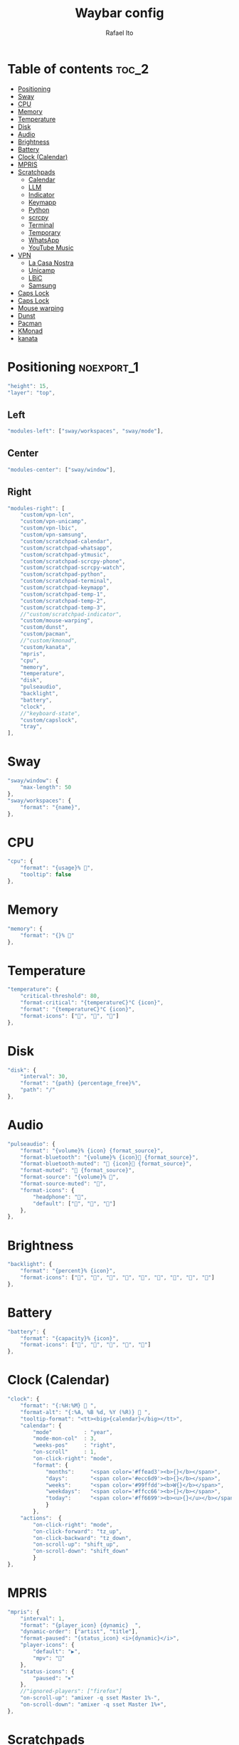 #+title: Waybar config
#+author: Rafael Ito
#+property: header-args :tangle ./config
#+description: Waybar configuration
#+startup: showeverything
#+auto_tangle: t

* Table of contents :toc_2:
- [[#positioning][Positioning]]
- [[#sway][Sway]]
- [[#cpu][CPU]]
- [[#memory][Memory]]
- [[#temperature][Temperature]]
- [[#disk][Disk]]
- [[#audio][Audio]]
- [[#brightness][Brightness]]
- [[#battery][Battery]]
- [[#clock-calendar][Clock (Calendar)]]
- [[#mpris][MPRIS]]
- [[#scratchpads][Scratchpads]]
  - [[#calendar][Calendar]]
  - [[#llm][LLM]]
  - [[#indicator][Indicator]]
  - [[#keymapp][Keymapp]]
  - [[#python][Python]]
  - [[#scrcpy][scrcpy]]
  - [[#terminal][Terminal]]
  - [[#temporary][Temporary]]
  - [[#whatsapp][WhatsApp]]
  - [[#youtube-music][YouTube Music]]
- [[#vpn][VPN]]
  - [[#la-casa-nostra][La Casa Nostra]]
  - [[#unicamp][Unicamp]]
  - [[#lbic][LBiC]]
  - [[#samsung][Samsung]]
- [[#caps-lock][Caps Lock]]
- [[#caps-lock-1][Caps Lock]]
- [[#mouse-warping][Mouse warping]]
- [[#dunst][Dunst]]
- [[#pacman][Pacman]]
- [[#kmonad][KMonad]]
- [[#kanata][kanata]]

* JSON header :noexport:
#+begin_src js
{
#+end_src
* Positioning :noexport_1:
#+begin_src js
"height": 15,
"layer": "top",
#+end_src
** Left
#+begin_src js
"modules-left": ["sway/workspaces", "sway/mode"],
#+end_src
** Center
#+begin_src js :tangle no
"modules-center": ["sway/window"],
#+end_src
** Right
#+begin_src js
"modules-right": [
    "custom/vpn-lcn",
    "custom/vpn-unicamp",
    "custom/vpn-lbic",
    "custom/vpn-samsung",
    "custom/scratchpad-calendar",
    "custom/scratchpad-whatsapp",
    "custom/scratchpad-ytmusic",
    "custom/scratchpad-scrcpy-phone",
    "custom/scratchpad-scrcpy-watch",
    "custom/scratchpad-python",
    "custom/scratchpad-terminal",
    "custom/scratchpad-keymapp",
    "custom/scratchpad-temp-1",
    "custom/scratchpad-temp-2",
    "custom/scratchpad-temp-3",
    //"custom/scratchpad-indicator",
    "custom/mouse-warping",
    "custom/dunst",
    "custom/pacman",
    //"custom/kmonad",
    "custom/kanata",
    "mpris",
    "cpu",
    "memory",
    "temperature",
    "disk",
    "pulseaudio",
    "backlight",
    "battery",
    "clock",
    //"keyboard-state",
    "custom/capslock",
    "tray",
],
#+end_src
* Sway
#+begin_src js
"sway/window": {
    "max-length": 50
},
"sway/workspaces": {
    "format": "{name}",
},
#+end_src
* CPU
#+begin_src js
"cpu": {
    "format": "{usage}% ",
    "tooltip": false
},
#+end_src
* Memory
#+begin_src js
"memory": {
    "format": "{}% "
},
#+end_src
* Temperature
#+begin_src js :tangle no
"temperature": {
    "critical-threshold": 80,
    "format-critical": "{temperatureC}°C {icon}",
    "format": "{temperatureC}°C {icon}",
    "format-icons": ["", "", ""]
},
#+end_src
* Disk
#+begin_src js
"disk": {
    "interval": 30,
    "format": "{path} {percentage_free}%",
    "path": "/"
},
#+end_src
* Audio
#+begin_src js
"pulseaudio": {
    "format": "{volume}% {icon} {format_source}",
    "format-bluetooth": "{volume}% {icon} {format_source}",
    "format-bluetooth-muted": " {icon} {format_source}",
    "format-muted": " {format_source}",
    "format-source": "{volume}% ",
    "format-source-muted": "",
    "format-icons": {
        "headphone": "",
        "default": ["", "", ""]
    },
},
#+end_src
* Brightness
#+begin_src js
"backlight": {
    "format": "{percent}% {icon}",
    "format-icons": ["", "", "", "", "", "", "", "", ""]
},
#+end_src
* Battery
#+begin_src js
"battery": {
    "format": "{capacity}% {icon}",
    "format-icons": ["", "", "", "", ""]
},
#+end_src
* Clock (Calendar)
#+begin_src js
"clock": {
    "format": "{:%H:%M}  ",
    "format-alt": "{:%A, %B %d, %Y (%R)}  ",
    "tooltip-format": "<tt><big>{calendar}</big></tt>",
    "calendar": {
        "mode"          : "year",
        "mode-mon-col"  : 3,
        "weeks-pos"     : "right",
        "on-scroll"     : 1,
        "on-click-right": "mode",
        "format": {
            "months":     "<span color='#ffead3'><b>{}</b></span>",
            "days":       "<span color='#ecc6d9'><b>{}</b></span>",
            "weeks":      "<span color='#99ffdd'><b>W{}</b></span>",
            "weekdays":   "<span color='#ffcc66'><b>{}</b></span>",
            "today":      "<span color='#ff6699'><b><u>{}</u></b></span>"
            }
        },
    "actions":  {
        "on-click-right": "mode",
        "on-click-forward": "tz_up",
        "on-click-backward": "tz_down",
        "on-scroll-up": "shift_up",
        "on-scroll-down": "shift_down"
        }
},
#+end_src
* MPRIS
#+begin_src js
    "mpris": {
        "interval": 1,
        "format": "{player_icon} {dynamic}  ",
        "dynamic-order": ["artist", "title"],
        "format-paused": "{status_icon} <i>{dynamic}</i>",
        "player-icons": {
            "default": "▶",
            "mpv": "🎵"
        },
        "status-icons": {
            "paused": "⏸"
        },
        //"ignored-players": ["firefox"]
        "on-scroll-up": "amixer -q sset Master 1%-",
        "on-scroll-down": "amixer -q sset Master 1%+",
    },
#+end_src
* Scratchpads
** Temporary
*** Temp #1: comma
** Calendar
#+begin_src js
"custom/scratchpad-temp-1": {
"custom/scratchpad-calendar": {
    "interval": 1,
    "return-type": "json",
    "exec": "~/.config/waybar/scripts/scratchpad-temp.sh 1",
    "exec": "~/.config/waybar/scripts/scratchpad-calendar.sh",
    "format": " {} ",
    "on-click": "~/.config/scripts/scratchpad-temp.sh 1 display",
    //"on-click-right": "exec swaymsg 'move scratchpad'"
    "on-click": "~/.config/scripts/show-or-launch.sh brave-calendar.google.com__-Default 0.6 0.9",
},
#+end_src
*** Temp #2: period
** LLM
#+begin_src js
"custom/scratchpad-temp-2": {
"custom/scratchpad-llm": {
    "interval": 1,
    "return-type": "json",
    "exec": "~/.config/waybar/scripts/scratchpad-temp.sh 2",
    "exec": "~/.config/waybar/scripts/scratchpad-llm.sh",
    "format": " {} ",
    "on-click": "~/.config/scripts/scratchpad-temp.sh 2 display",
    "on-click": "~/.config/scripts/show-or-launch.sh brave-chatgpt.com__-Default 0.6 0.9",
},
#+end_src
*** Temp #3: slash
#+begin_src js
"custom/scratchpad-temp-3": {
    "interval": 1,
    "return-type": "json",
    "exec": "~/.config/waybar/scripts/scratchpad-temp.sh 3",
    "format": " {} ",
    "on-click": "~/.config/scripts/scratchpad-temp.sh 3 display",
},
#+end_src
** Indicator
#+begin_src js :tangle no
"custom/scratchpad-indicator": {
    "interval": 3,
    "return-type": "json",
    "exec": "swaymsg -t get_tree | jq --unbuffered --compact-output '(recurse(.nodes[]) | select(.name == \"__i3_scratch\") | .focus) as $scratch_ids | [..  | (.nodes? + .floating_nodes?) // empty | .[] | select(.id |IN($scratch_ids[]))] as $scratch_nodes | if ($scratch_nodes|length) > 0 then { text: \"\\($scratch_nodes | length)\", tooltip: $scratch_nodes | map(\"\\(.app_id // .window_properties.class) (\\(.id)): \\(.name)\") | join(\"\\n\") } else empty end'",
    "format": "{} 🗗",
    "on-click": "exec swaymsg 'scratchpad show'",
    "on-click-right": "exec swaymsg 'move scratchpad'"
},
#+end_src
** Keymapp
#+begin_src js
"custom/scratchpad-keymapp": {
    "interval": 1,
    "return-type": "json",
    "exec": "~/.config/waybar/scripts/scratchpad-keymapp.sh",
    "format": " {} ",
    "on-click": "~/.config/scripts/show-or-launch.sh keymapp 0.75 0.75",
    //"on-click": "~/.config/scripts/show-or-launch.sh Keymapp 0.75 0.75",
},
#+end_src
#+begin_src js
"custom/scratchpad-keymapp": {
    "interval": 1,
    "return-type": "json",
    "exec": "~/.config/waybar/scripts/scratchpad-keymapp.sh",
    "format": " {} ",
    "on-click": "~/.config/scripts/show-or-launch.sh keymapp 0.75 0.75",
    //"on-click": "~/.config/scripts/show-or-launch.sh Keymapp 0.75 0.75",
},
#+end_src
** Python
#+begin_src js
    "custom/scratchpad-python": {
        "interval": 1,
        "return-type": "json",
        "exec": "~/.config/waybar/scripts/scratchpad-python.sh",
        "format": " {} ",
        "on-click": "~/.config/scripts/show-or-launch.sh dropdown_python 0.6 0.6",
    },
#+end_src
** scrcpy
*** Phone
#+begin_src js
"custom/scratchpad-scrcpy-phone": {
    "interval": 1,
    "return-type": "json",
    "exec": "~/.config/waybar/scripts/scratchpad-scrcpy.sh phone",
    "format": " {} ",
    "on-click": "~/.config/scripts/adb-mdns-scrcpy.sh phone",
},
#+end_src
*** Watch
#+begin_src js
"custom/scratchpad-scrcpy-watch": {
    "interval": 1,
    "return-type": "json",
    "exec": "~/.config/waybar/scripts/scratchpad-scrcpy.sh watch",
    "format": " {} ",
    "on-click": "~/.config/scripts/adb-mdns-scrcpy.sh watch",
},
#+end_src
** Terminal
#+begin_src js
"custom/scratchpad-terminal": {
    "interval": 1,
    "return-type": "json",
    "exec": "~/.config/waybar/scripts/scratchpad-terminal.sh",
    "format": " {} ",
    "on-click": "~/.config/scripts/show-or-launch.sh dropdown_terminal 0.75 0.75",
},
#+end_src
#+begin_src js
    "interval": 1,
    "return-type": "json",
    "format": " {} ",
** WhatsApp
#+begin_src js
"custom/scratchpad-whatsapp": {
    "interval": 1,
    "return-type": "json",
    "exec": "~/.config/waybar/scripts/scratchpad-whatsapp.sh",
    "format": " {} ",
    "on-click": "~/.config/scripts/show-or-launch.sh brave-web.whatsapp.com__-Default 0.6 0.9",
    //"on-click": "~/.config/scripts/show-or-launch.sh web.whatsapp.com 0.6 0.9",
},
#+end_src
** YouTube Music
#+begin_src js
"custom/scratchpad-ytmusic": {
    "interval": 1,
    "return-type": "json",
    "exec": "~/.config/waybar/scripts/scratchpad-ytmusic.sh",
    "format": " {} ",
    "on-click": "~/.config/scripts/show-or-launch.sh brave-music.youtube.com__-Default 0.9 0.9",
    //"on-click": "~/.config/scripts/show-or-launch.sh music.youtube.com 0.9 0.9",
},
#+end_src
* VPN
** La Casa Nostra
#+begin_src js
"custom/vpn-lcn": {
    "interval": 1,
    "return-type": "json",
    "exec": "~/.config/waybar/scripts/vpn.sh lcn",
    "format": " {} ",
},
#+end_src
** Unicamp
#+begin_src js
"custom/vpn-unicamp": {
    "interval": 1,
    "return-type": "json",
    "exec": "~/.config/waybar/scripts/vpn.sh unicamp",
    "format": " {} ",
},
#+end_src
** LBiC
#+begin_src js
"custom/vpn-lbic": {
    "interval": 1,
    "return-type": "json",
    "exec": "~/.config/waybar/scripts/vpn.sh lbic",
    "format": " {} ",
},
#+end_src
** Samsung
#+begin_src js
"custom/vpn-samsung": {
    "interval": 1,
    "return-type": "json",
    "exec": "~/.config/waybar/scripts/vpn.sh samsung",
    "format": " {} ",
},
#+end_src
* Caps Lock
#+begin_src js :tangle no
//"keyboard-state": {
//    "capslock": true,
//    "format": "{name} {icon}",
//    "format-icons": {
//        "locked": "",
//        "unlocked": ""
//    },
//    "device-path": "/dev/input/eventXX",
//},
#+end_src
* Caps Lock
#+begin_src js
"custom/capslock": {
    "return-type": "json",
    "exec": "~/.config/waybar/scripts/capslock.sh",
    "format": " {} ",
},
#+end_src
* Mouse warping
#+begin_src js
"custom/mouse-warping": {
    "return-type": "json",
    "exec": "~/.config/waybar/scripts/mouse-warping.sh monitor",
    "on-click": "~/.config/waybar/scripts/mouse-warping.sh toggle",
    "format": " {} {icon} ",
    "format-icons": {
        "enabled": "<span color=\"#090\"></span>",
        "disabled": "<span color=\"#F00\"></span>",
    },
},
#+end_src
* Dunst
#+begin_src js
"custom/dunst": {
    "return-type": "json",
    "exec": "~/.config/waybar/scripts/dunst.sh",
    "on-click": "dunstctl set-paused toggle",
    "restart-interval": 1,
    "format": " {} {icon} ",
    "format-icons": {
        "enabled": "<span color=\"#090\"></span>",
        "disabled": "<span color=\"#F00\"></span>",
    },
},
#+end_src
* Pacman
#+begin_src js
"custom/pacman": {
    "interval": 3600,
    "return-type": "json",
    "exec": "~/.config/waybar/scripts/pacman.sh",
    "exec-if": "exit 0",
    "format": " {icon} {0} ",
    "format-icons": {
        "low":    "<span color=\"#999\"></span>",
        "medium": "<span color=\"#FF7\"></span>",
        "high":   "<span color=\"#F33\"></span>",
    },
},
#+end_src
* KMonad
#+begin_src js
"custom/kmonad": {
    "return-type": "json",
    "exec": "sleep 2 && ~/.config/waybar/scripts/kmonad.sh monitor",
    "on-click": "~/.config/waybar/scripts/kmonad.sh toggle --user",
    "on-click-right": "~/.config/waybar/scripts/kmonad.sh stop --user",
    "on-click-middle": "~/.config/waybar/scripts/kmonad.sh restart --user",
    "format": " {} {icon} ",
    "format-icons": {
        "active":       "<span color=\"#393\"></span>",
        "inactive":     "<span color=\"#999\"></span>",
        "failed":       "<span color=\"#F33\"></span>",
        "activating":   "<span color=\"#FF7\"></span>",
        "deactivating": "<span color=\"#FF7\"></span>",
        "unknown":      "<span color=\"#FA5\"></span>",
    },
},
#+end_src
* kanata
** script
#+begin_src js
"custom/kanata": {
    "return-type": "json",
    "exec": "sleep 2 && ~/.config/waybar/scripts/kanata.sh monitor --user",
    "on-click": "~/.config/waybar/scripts/kanata.sh toggle --user",
    "on-click-right": "~/.config/waybar/scripts/kanata.sh stop --user",
    "on-click-middle": "~/.config/waybar/scripts/kanata.sh restart --user",
    "format": " {} {icon} ",
    "format-icons": {
        "active":       "<span color=\"#393\"></span>",
        "inactive":     "<span color=\"#999\"></span>",
        "failed":       "<span color=\"#F33\"></span>",
        "activating":   "<span color=\"#FF7\"></span>",
        "deactivating": "<span color=\"#FF7\"></span>",
        "unknown":      "<span color=\"#FA5\"></span>",
    },
},
#+end_src
* JSON footer :noexport:
#+begin_src js
}
#+end_src
